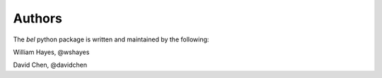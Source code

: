 Authors
============

The *bel* python package is written and maintained by the following:

|wshayes-gravatar| William Hayes, @wshayes

|davidchen-gravatar| David Chen, @davidchen


.. |davidchen-gravatar| image:: https://s.gravatar.com/avatar/e285bc0278c65d815bb37506eeb2e679?s=80

.. |wshayes-gravatar| image:: https://s.gravatar.com/avatar/43039c4dd07afd8765bdb9760b5e42a1?s=80
